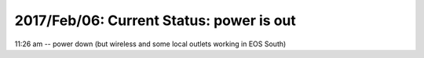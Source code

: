 2017/Feb/06: Current Status:  power is out
==========================================

11:26 am -- power down (but wireless and some local outlets working in EOS South)





